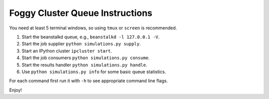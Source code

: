 ================================
Foggy Cluster Queue Instructions
================================


You need at least 5 terminal windows, so using ``tmux`` or ``screen`` is
recommended.

1. Start the beanstalkd queue, e.g., ``beanstalkd -l 127.0.0.1 -V``.
2. Start the job supplier ``python simulations.py supply``.
3. Start an IPython cluster ``ipcluster start``.
4. Start the job consumers ``python simulations.py consume``.
5. Start the results handler ``python simulations.py handle``.
6. Use ``python simulations.py info`` for some basic queue statistics.

For each command first run it with ``-h`` to see appropriate command line flags.

Enjoy!

